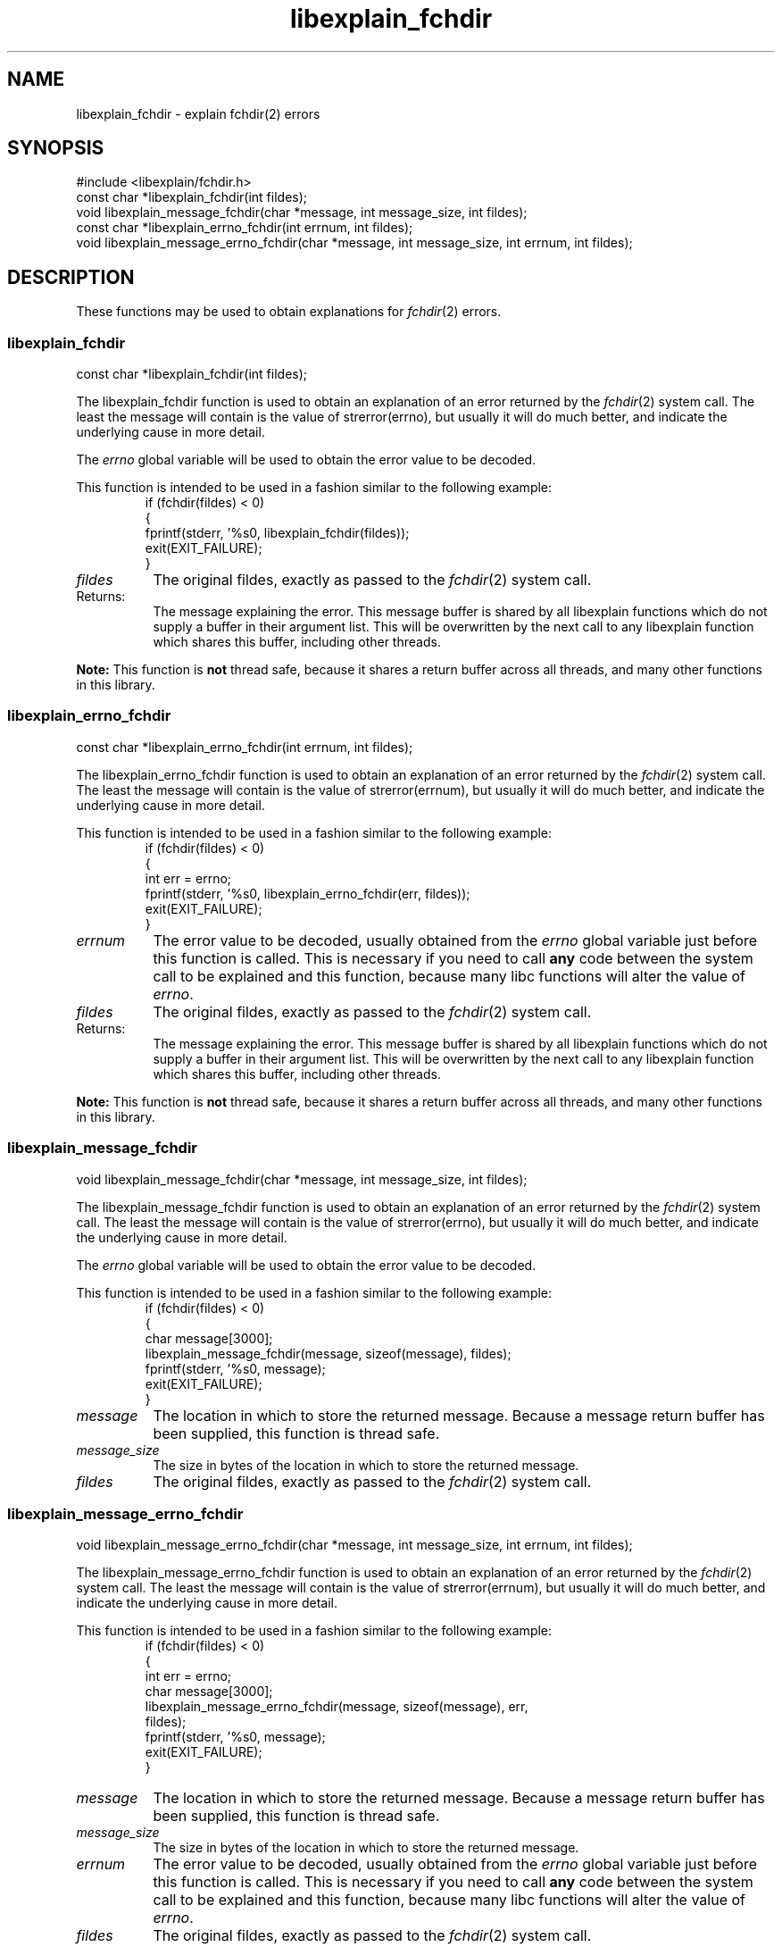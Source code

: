 .\"
.\" libexplain - Explain errno values returned by libc functions
.\" Copyright (C) 2008 Peter Miller
.\" Written by Peter Miller <pmiller@opensource.org.au>
.\"
.\" This program is free software; you can redistribute it and/or modify
.\" it under the terms of the GNU General Public License as published by
.\" the Free Software Foundation; either version 3 of the License, or
.\" (at your option) any later version.
.\"
.\" This program is distributed in the hope that it will be useful,
.\" but WITHOUT ANY WARRANTY; without even the implied warranty of
.\" MERCHANTABILITY or FITNESS FOR A PARTICULAR PURPOSE.  See the GNU
.\" General Public License for more details.
.\"
.\" You should have received a copy of the GNU General Public License
.\" along with this program. If not, see <http://www.gnu.org/licenses/>.
.\"
.ds n) libexplain_fchdir
.TH libexplain_fchdir 3
.SH NAME
libexplain_fchdir \- explain fchdir(2) errors
.XX "libexplain_fchdir(3)" "explain fchdir(2) errors"
.SH SYNOPSIS
#include <libexplain/fchdir.h>
.br
const char *libexplain_fchdir(int fildes);
.br
void libexplain_message_fchdir(char *message, int message_size, int fildes);
.br
const char *libexplain_errno_fchdir(int errnum, int fildes);
.br
void libexplain_message_errno_fchdir(char *message, int message_size,
int errnum, int fildes);
.SH DESCRIPTION
These functions may be used to obtain explanations for
\f[I]fchdir\fP(2) errors.
.\" ------------------------------------------------------------------------
.SS libexplain_fchdir
const char *libexplain_fchdir(int fildes);
.PP
The libexplain_fchdir function is used to obtain an explanation of an
error returned by the \f[I]fchdir\fP(2) system call.  The least the
message will contain is the value of \f[CW]strerror(errno)\fP, but
usually it will do much better, and indicate the underlying cause in
more detail.
.PP
The \f[I]errno\fP global variable will be used to obtain the error value
to be decoded.
.PP
This function is intended to be used in a fashion similar to the
following example:
.RS
.ft CW
.nf
if (fchdir(fildes) < 0)
{
    fprintf(stderr, '%s\n', libexplain_fchdir(fildes));
    exit(EXIT_FAILURE);
}
.fi
.ft R
.RE
.TP 8n
\f[I]fildes\fP
The original fildes, exactly as passed to the \f[I]fchdir\fP(2) system call.
.TP 8n
Returns:
The message explaining the error.  This message buffer is shared by all
libexplain functions which do not supply a buffer in their argument
list.  This will be overwritten by the next call to any libexplain
function which shares this buffer, including other threads.
.PP
\f[B]Note:\fP
This function is \f[B]not\fP thread safe, because it shares a return
buffer across all threads, and many other functions in this library.
.\" ------------------------------------------------------------------------
.SS libexplain_errno_fchdir
const char *libexplain_errno_fchdir(int errnum, int fildes);
.PP
The libexplain_errno_fchdir function is used to obtain an explanation
of an error returned by the \f[I]fchdir\fP(2) system call.  The least
the message will contain is the value of \f[CW]strerror(errnum)\fP, but
usually it will do much better, and indicate the underlying cause in
more detail.
.PP
This function is intended to be used in a fashion similar to the
following example:
.RS
.ft CW
.nf
if (fchdir(fildes) < 0)
{
    int err = errno;
    fprintf(stderr, '%s\n', libexplain_errno_fchdir(err, fildes));
    exit(EXIT_FAILURE);
}
.fi
.ft R
.RE
.TP 8n
\f[I]errnum\fP
The error value to be decoded, usually obtained from the \f[I]errno\fP
global variable just before this function is called.  This is necessary
if you need to call \f[B]any\fP code between the system call to be
explained and this function, because many libc functions will alter the
value of \f[I]errno\fP.
.TP 8n
\f[I]fildes\fP
The original fildes, exactly as passed to the \f[I]fchdir\fP(2) system call.
.TP 8n
Returns:
The message explaining the error.  This message buffer is shared by all
libexplain functions which do not supply a buffer in their argument
list.  This will be overwritten by the next call to any libexplain
function which shares this buffer, including other threads.
.PP
\f[B]Note:\fP
This function is \f[B]not\fP thread safe, because it shares a return
buffer across all threads, and many other functions in this library.
.\" ------------------------------------------------------------------------
.SS libexplain_message_fchdir
void libexplain_message_fchdir(char *message, int message_size, int fildes);
.PP
The libexplain_message_fchdir function is used to obtain an explanation
of an error returned by the \f[I]fchdir\fP(2) system call.  The least
the message will contain is the value of \f[CW]strerror(errno)\fP, but
usually it will do much better, and indicate the underlying cause in
more detail.
.PP
The \f[I]errno\fP global variable will be used to obtain the error value
to be decoded.
.PP
This function is intended to be used in a fashion similar to the
following example:
.RS
.ft CW
.nf
if (fchdir(fildes) < 0)
{
    char message[3000];
    libexplain_message_fchdir(message, sizeof(message), fildes);
    fprintf(stderr, '%s\n', message);
    exit(EXIT_FAILURE);
}
.fi
.ft R
.RE
.TP 8n
\f[I]message\fP
The location in which to store the returned message.  Because a message
return buffer has been supplied, this function is thread safe.
.TP 8n
\f[I]message_size\fP
The size in bytes of the location in which to store the returned message.
.TP 8n
\f[I]fildes\fP
The original fildes, exactly as passed to the \f[I]fchdir\fP(2) system call.
.\" ------------------------------------------------------------------------
.SS libexplain_message_errno_fchdir
void libexplain_message_errno_fchdir(char *message, int message_size,
int errnum, int fildes);
.PP
The libexplain_message_errno_fchdir function is used to obtain
an explanation of an error returned by the \f[I]fchdir\fP(2)
system call.  The least the message will contain is the value of
\f[CW]strerror(errnum)\fP, but usually it will do much better, and
indicate the underlying cause in more detail.
.PP
This function is intended to be used in a fashion similar to the
following example:
.RS
.ft CW
.nf
if (fchdir(fildes) < 0)
{
    int err = errno;
    char message[3000];
    libexplain_message_errno_fchdir(message, sizeof(message), err,
        fildes);
    fprintf(stderr, '%s\n', message);
    exit(EXIT_FAILURE);
}
.fi
.ft R
.RE
.TP 8n
\f[I]message\fP
The location in which to store the returned message.  Because a message
return buffer has been supplied, this function is thread safe.
.TP 8n
\f[I]message_size\fP
The size in bytes of the location in which to store the returned message.
.TP 8n
\f[I]errnum\fP
The error value to be decoded, usually obtained from the \f[I]errno\fP
global variable just before this function is called. This is necessary
if you need to call \f[B]any\fP code between the system call to be
explained and this function, because many libc functions will alter the
value of \f[I]errno\fP.
.TP 8n
\f[I]fildes\fP
The original fildes, exactly as passed to the \f[I]fchdir\fP(2) system call.
.\" ------------------------------------------------------------------------
.SH COPYRIGHT
.if n .ds C) (C)
.if t .ds C) \(co
libexplain version \*(v)
.br
Copyright \*(C) 2008 Peter Miller
.SH AUTHOR
Written by Peter Miller <pmiller@opensource.org.au>
